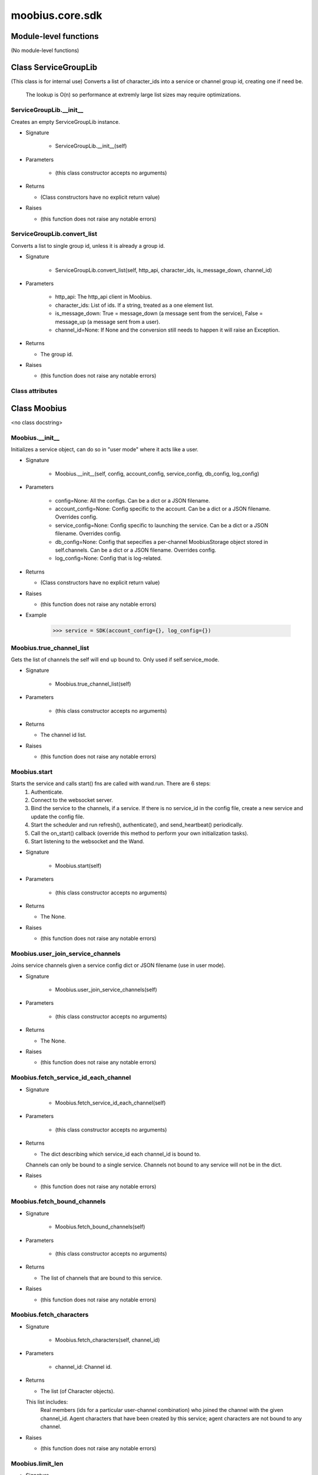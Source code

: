 .. _moobius_core_sdk:

###################################################################################
moobius.core.sdk
###################################################################################

******************************
Module-level functions
******************************

(No module-level functions)

************************************
Class ServiceGroupLib
************************************

(This class is for internal use)
Converts a list of character_ids into a service or channel group id, creating one if need be.
   The lookup is O(n) so performance at extremly large list sizes may require optimizations.

.. _moobius.core.sdk.ServiceGroupLib.__init__:

ServiceGroupLib.__init__
---------------------------------------------------------------------------------------------------------------------

Creates an empty ServiceGroupLib instance.

* Signature

    * ServiceGroupLib.__init__(self)

* Parameters

    * (this class constructor accepts no arguments)

* Returns

  * (Class constructors have no explicit return value)

* Raises

  * (this function does not raise any notable errors)

.. _moobius.core.sdk.ServiceGroupLib.convert_list:

ServiceGroupLib.convert_list
---------------------------------------------------------------------------------------------------------------------

Converts a list to single group id, unless it is already a group id.

* Signature

    * ServiceGroupLib.convert_list(self, http_api, character_ids, is_message_down, channel_id)

* Parameters

    * http_api: The http_api client in Moobius.
    
    * character_ids: List of ids. If a string, treated as a one element list.
    
    * is_message_down: True = message_down (a message sent from the service), False = message_up (a message sent from a user).
    
    * channel_id=None: If None and the conversion still needs to happen it will raise an Exception.

* Returns

  * The group id.

* Raises

  * (this function does not raise any notable errors)

Class attributes
--------------------



************************************
Class Moobius
************************************

<no class docstring>

.. _moobius.core.sdk.Moobius.__init__:

Moobius.__init__
---------------------------------------------------------------------------------------------------------------------

Initializes a service object, can do so in "user mode" where it acts like a user.

* Signature

    * Moobius.__init__(self, config, account_config, service_config, db_config, log_config)

* Parameters

    * config=None: All the configs. Can be a dict or a JSON filename.
    
    * account_config=None: Config specific to the account. Can be a dict or a JSON filename. Overrides config.
    
    * service_config=None: Config specific to launching the service. Can be a dict or a JSON filename. Overrides config.
    
    * db_config=None: Config that sepecifies a per-channel MoobiusStorage object stored in self.channels. Can be a dict or a JSON filename. Overrides config.
    
    * log_config=None: Config that is log-related.

* Returns

  * (Class constructors have no explicit return value)

* Raises

  * (this function does not raise any notable errors)

* Example

    >>> service = SDK(account_config={}, log_config={})

.. _moobius.core.sdk.Moobius.true_channel_list:

Moobius.true_channel_list
---------------------------------------------------------------------------------------------------------------------

Gets the list of channels the self will end up bound to. Only used if self.service_mode.

* Signature

    * Moobius.true_channel_list(self)

* Parameters

    * (this class constructor accepts no arguments)

* Returns

  * The channel id list.

* Raises

  * (this function does not raise any notable errors)

.. _moobius.core.sdk.Moobius.start:

Moobius.start
---------------------------------------------------------------------------------------------------------------------

Starts the service and calls start() fns are called with wand.run. There are 6 steps:
  1. Authenticate.
  2. Connect to the websocket server.
  3. Bind the service to the channels, if a service. If there is no service_id in the config file, create a new service and update the config file.
  4. Start the scheduler and run refresh(), authenticate(), and send_heartbeat() periodically.
  5. Call the on_start() callback (override this method to perform your own initialization tasks).
  6. Start listening to the websocket and the Wand.

* Signature

    * Moobius.start(self)

* Parameters

    * (this class constructor accepts no arguments)

* Returns

  * The None.

* Raises

  * (this function does not raise any notable errors)

.. _moobius.core.sdk.Moobius.user_join_service_channels:

Moobius.user_join_service_channels
---------------------------------------------------------------------------------------------------------------------

Joins service channels given a service config dict or JSON filename (use in user mode).

* Signature

    * Moobius.user_join_service_channels(self)

* Parameters

    * (this class constructor accepts no arguments)

* Returns

  * The None.

* Raises

  * (this function does not raise any notable errors)

.. _moobius.core.sdk.Moobius.fetch_service_id_each_channel:

Moobius.fetch_service_id_each_channel
---------------------------------------------------------------------------------------------------------------------

* Signature

    * Moobius.fetch_service_id_each_channel(self)

* Parameters

    * (this class constructor accepts no arguments)

* Returns

  * The  dict describing which service_id each channel_id is bound to. 
  Channels can only be bound to a single service.
  Channels not bound to any service will not be in the dict.

* Raises

  * (this function does not raise any notable errors)

.. _moobius.core.sdk.Moobius.fetch_bound_channels:

Moobius.fetch_bound_channels
---------------------------------------------------------------------------------------------------------------------

* Signature

    * Moobius.fetch_bound_channels(self)

* Parameters

    * (this class constructor accepts no arguments)

* Returns

  * The  list of channels that are bound to this service.

* Raises

  * (this function does not raise any notable errors)

.. _moobius.core.sdk.Moobius.fetch_characters:

Moobius.fetch_characters
---------------------------------------------------------------------------------------------------------------------

* Signature

    * Moobius.fetch_characters(self, channel_id)

* Parameters

    * channel_id: Channel id.

* Returns

  * The  list (of Character objects).
  
  This list includes:
    Real members (ids for a particular user-channel combination) who joined the channel with the given channel_id.
    Agent characters that have been created by this service; agent characters are not bound to any channel.

* Raises

  * (this function does not raise any notable errors)

.. _moobius.core.sdk.Moobius.limit_len:

Moobius.limit_len
---------------------------------------------------------------------------------------------------------------------

* Signature

    * Moobius.limit_len(self, txt, n)

* Parameters

    * txt: Text.
    
    * n: The maximum length,.

* Returns

  * The  string with a limited length.
  If the string is shortened "...<number of> chars" will be shown at the end.

* Raises

  * (this function does not raise any notable errors)

.. _moobius.core.sdk.Moobius._convert_message_content:

Moobius._convert_message_content
---------------------------------------------------------------------------------------------------------------------

* Signature

    * Moobius._convert_message_content(self, subtype, content)

* Parameters

    * subtype: Subtype.
    
    * content: The string or dict-valued content,.

* Returns

  * The  MessageContent object.

* Raises

  * (this function does not raise any notable errors)

.. _moobius.core.sdk.Moobius.send_message:

Moobius.send_message
---------------------------------------------------------------------------------------------------------------------

Sends a message down (or up if in user-mode). This function is very flexible.

* Signature

    * Moobius.send_message(self, message, channel_id, sender, recipients, subtype, len_limit, file_display_name)

* Parameters

    * message: The message to send.
        If a string, the message will be a text message unless subtype is set.
          If not a text message, the string must either be a local file_path or an http(s) file_path.
        If a MessageBody or dict, the message sent will depend on it's fields/attributes as well as the overrides specified.
        If a pathlib.Path, will be a file/audio/image message by default.
    
    * channel_id=None: The channel ids, if None message must be a MessageBody with the channel_id.
        Overrides message if not None.
    
    * sender=None: The character/user who's avatar appears to "speak" this message.
        Overrides message if not None.
    
    * recipients=None: List of character_ids.
        Overrides message if not None.
    
    * subtype=None: Can be set to types.TEXT, types.IMAGE, types.AUDIO, types.FILE, or types.CARD
        If None, the subtype will be inferred.
    
    * len_limit=None: Limit the length of large text messages.
    
    * file_display_name=None: The name shown for downloadable files can be set to a value different than the filename.
        Sets the subtype to "types.FILE" if subtype is not specified.

* Returns

  * The None.

* Raises

  * (this function does not raise any notable errors)

.. _moobius.core.sdk.Moobius.send:

Moobius.send
---------------------------------------------------------------------------------------------------------------------

Sends any kind of payload to the websocket. Example payload types:
  message_down, update, update_characters, update_canvas, update_buttons, update_style, and heartbeat.
Rarely used except internally, but provides the most flexibility for those special occasions.

* Signature

    * Moobius.send(self, payload_type, payload_body)

* Parameters

    * payload_type: The type of the payload.
    
    * payload_body: The body of the payload.
        Strings will be converted into a Payload object.

* Returns

  * The None.

* Raises

  * (this function does not raise any notable errors)

.. _moobius.core.sdk.Moobius.create_channel:

Moobius.create_channel
---------------------------------------------------------------------------------------------------------------------

Creates a channel.
By default bind is True, which means the service connects itself to the channel.

* Signature

    * Moobius.create_channel(self, channel_name, channel_desc, bind)

* Parameters

    * channel_name: Channel name.
    
    * channel_desc: The channel description.
    
    * bind=True: Whether to bind to the new channel.

* Returns

  * The channel id.

* Raises

  * (this function does not raise any notable errors)

.. _moobius.core.sdk.Moobius.send_canvas:

Moobius.send_canvas
---------------------------------------------------------------------------------------------------------------------

Updates the canvas.

* Signature

    * Moobius.send_canvas(self, canvas_items, channel_id, recipients)

* Parameters

    * canvas_items: List of CanvasItems (which have text and/or images).
    
    * channel_id: A channel_id.
    
    * recipients: The recipients.

* Returns

  * The message.

* Raises

  * (this function does not raise any notable errors)

.. _moobius.core.sdk.Moobius.send_heartbeat:

Moobius.send_heartbeat
---------------------------------------------------------------------------------------------------------------------

Sends a heartbeat to the server.

* Signature

    * Moobius.send_heartbeat(self)

* Parameters

    * (this class constructor accepts no arguments)

* Returns

  * The None.

* Raises

  * (this function does not raise any notable errors)

.. _moobius.core.sdk.Moobius.send_refresh:

Moobius.send_refresh
---------------------------------------------------------------------------------------------------------------------

Sends a refresh.

* Signature

    * Moobius.send_refresh(self, channel_id)

* Parameters

    * channel_id: Channel_id.

* Returns

  * The message sent. A user function.

* Raises

  * (this function does not raise any notable errors)

.. _moobius.core.sdk.Moobius.do_member_sync:

Moobius.do_member_sync
---------------------------------------------------------------------------------------------------------------------

Syncs a member..  This is the most common way to send buttons, etc.

* Signature

    * Moobius.do_member_sync(self, channel_id, member_id)

* Parameters

    * channel_id: Channel_id.
    
    * member_id: Member_id.

* Returns

  * The None.

* Raises

  * (this function does not raise any notable errors)

.. _moobius.core.sdk.Moobius.do_channel_sync:

Moobius.do_channel_sync
---------------------------------------------------------------------------------------------------------------------

Sends a refresh request "from" each user in this channel, which will refresh thier views..

* Signature

    * Moobius.do_channel_sync(self, channel_id)

* Parameters

    * channel_id: Channel id.

* Returns

  * The None.

* Raises

  * (this function does not raise any notable errors)

.. _moobius.core.sdk.Moobius._update_rec:

Moobius._update_rec
---------------------------------------------------------------------------------------------------------------------

Use this function in the in the "recipients" fields of the websocket.
Converts lists into group_id strings, creating a group if need be, when.

* Signature

    * Moobius._update_rec(self, recipients, is_m_down, channel_id)

* Parameters

    * recipients: Recipients.
    
    * is_m_down: True if a message down.
    
    * channel_id=None: The channel_id.

* Returns

  * The converted list.

* Raises

  * (this function does not raise any notable errors)

.. _moobius.core.sdk.Moobius.refresh_authentication:

Moobius.refresh_authentication
---------------------------------------------------------------------------------------------------------------------

Refreshes the access token.

* Signature

    * Moobius.refresh_authentication(self)

* Parameters

    * (this class constructor accepts no arguments)

* Returns

  * The new token.

* Raises

  * (this function does not raise any notable errors)

.. _moobius.core.sdk.Moobius.authenticate:

Moobius.authenticate
---------------------------------------------------------------------------------------------------------------------

Authenticates using self.username andself.password. Needs to be called before any other API calls.

* Signature

    * Moobius.authenticate(self)

* Parameters

    * (this class constructor accepts no arguments)

* Returns

  * (the access token, the refresh token).
  Raises an Exception if doesn't receive a valid response.
  Like most GET and POST functions it will raise any errors thrown by the http API.

* Raises

  * (this function does not raise any notable errors)

.. _moobius.core.sdk.Moobius.sign_up:

Moobius.sign_up
---------------------------------------------------------------------------------------------------------------------

Signs up.

* Signature

    * Moobius.sign_up(self)

* Parameters

    * (this class constructor accepts no arguments)

* Returns

  * (the access token, the refresh token).

* Raises

  * (this function does not raise any notable errors)

.. _moobius.core.sdk.Moobius.sign_out:

Moobius.sign_out
---------------------------------------------------------------------------------------------------------------------

Signs out using the access token obtained from signing in.

* Signature

    * Moobius.sign_out(self)

* Parameters

    * (this class constructor accepts no arguments)

* Returns

  * The None.

* Raises

  * (this function does not raise any notable errors)

.. _moobius.core.sdk.Moobius.update_current_user:

Moobius.update_current_user
---------------------------------------------------------------------------------------------------------------------

Updates the user info. Used by user mode.

* Signature

    * Moobius.update_current_user(self, avatar, description, name)

* Parameters

    * avatar: Link to image or local file_path to upload.
    
    * description: Of the user.
    
    * name: The name that shows in chat.

* Returns

  * The None.

* Raises

  * (this function does not raise any notable errors)

.. _moobius.core.sdk.Moobius.update_agent:

Moobius.update_agent
---------------------------------------------------------------------------------------------------------------------

Updates the characters name, avatar, etc for a FAKE user, for real users use update_current_user. Fills in: the id of this service.

* Signature

    * Moobius.update_agent(self, agent_id, avatar, description, name)

* Parameters

    * agent_id: Who to update. Can also be a Character object. Cannot be a list.
    
    * avatar: A link to user's image or a local file_path to upload.
    
    * description: The description of user.
    
    * name: The name that will show in chat.

* Returns

  * The Data about the user as a dict.

* Raises

  * (this function does not raise any notable errors)

.. _moobius.core.sdk.Moobius.update_channel:

Moobius.update_channel
---------------------------------------------------------------------------------------------------------------------

Updates the name and desc of a channel.

* Signature

    * Moobius.update_channel(self, channel_id, channel_name, channel_desc)

* Parameters

    * channel_id: Which channel to update.
    
    * channel_name: The new channel name.
    
    * channel_desc: The new channel description.

* Returns

  * The None.

* Raises

  * (this function does not raise any notable errors)

.. _moobius.core.sdk.Moobius.bind_service_to_channel:

Moobius.bind_service_to_channel
---------------------------------------------------------------------------------------------------------------------

Binds a service to a channel.
This function is unusual in that it. Fills in: the id of this service.

* Signature

    * Moobius.bind_service_to_channel(self, channel_id)

* Parameters

    * channel_id: Channel IDs.

* Returns

  * Whether it was sucessful rather than raising errors if it fails.

* Raises

  * (this function does not raise any notable errors)

.. _moobius.core.sdk.Moobius.unbind_service_from_channel:

Moobius.unbind_service_from_channel
---------------------------------------------------------------------------------------------------------------------

Unbinds a service to a channel. Fills in: the id of this service.

* Signature

    * Moobius.unbind_service_from_channel(self, channel_id)

* Parameters

    * channel_id: Channel IDs.

* Returns

  * The None.

* Raises

  * (this function does not raise any notable errors)

.. _moobius.core.sdk.Moobius.create_agent:

Moobius.create_agent
---------------------------------------------------------------------------------------------------------------------

Creates a character with a given name, avatar, and description.
The created user will be bound to the given service. Fills in: the id of this service.

* Signature

    * Moobius.create_agent(self, name, avatar, description)

* Parameters

    * name: The name of the user.
    
    * avatar=None: The image URL of the user's picture OR a local file path.
    
    * description='No description': The description of the user.

* Returns

  * The  Character object representing the created user.

* Raises

  * (this function does not raise any notable errors)

.. _moobius.core.sdk.Moobius.fetch_popular_channels:

Moobius.fetch_popular_channels
---------------------------------------------------------------------------------------------------------------------

Fetches the popular channels,.

* Signature

    * Moobius.fetch_popular_channels(self)

* Parameters

    * (this class constructor accepts no arguments)

* Returns

  * The  list of channel_id strings.

* Raises

  * (this function does not raise any notable errors)

.. _moobius.core.sdk.Moobius.fetch_channel_list:

Moobius.fetch_channel_list
---------------------------------------------------------------------------------------------------------------------

Fetches all? channels,.

* Signature

    * Moobius.fetch_channel_list(self)

* Parameters

    * (this class constructor accepts no arguments)

* Returns

  * The  list of channel_id strings.

* Raises

  * (this function does not raise any notable errors)

.. _moobius.core.sdk.Moobius.fetch_member_ids:

Moobius.fetch_member_ids
---------------------------------------------------------------------------------------------------------------------

Fetches the member ids of a channel which coorespond to real users. Fills in: the id of this service.

* Signature

    * Moobius.fetch_member_ids(self, channel_id, raise_empty_list_err)

* Parameters

    * channel_id: The channel ID.
    
    * raise_empty_list_err=False: Raises an Exception if the list is empty.

* Returns

  * The  list of character_id strings.

* Raises

  * An Exception (empty list) if raise_empty_list_err is True and the list is empty.

.. _moobius.core.sdk.Moobius.fetch_character_profile:

Moobius.fetch_character_profile
---------------------------------------------------------------------------------------------------------------------

* Signature

    * Moobius.fetch_character_profile(self, character_id)

* Parameters

    * character_id: String-valued (or list-valued) character_id.

* Returns

  * The  Character object (or list therof),
  It works for both member_ids and agent_ids.

* Raises

  * (this function does not raise any notable errors)

.. _moobius.core.sdk.Moobius.fetch_service_id_list:

Moobius.fetch_service_id_list
---------------------------------------------------------------------------------------------------------------------

* Signature

    * Moobius.fetch_service_id_list(self)

* Parameters

    * (this class constructor accepts no arguments)

* Returns

  * The  list of service_id strings of the user.

* Raises

  * (this function does not raise any notable errors)

.. _moobius.core.sdk.Moobius.fetch_agents:

Moobius.fetch_agents
---------------------------------------------------------------------------------------------------------------------

Fills in: the id of this service.

* Signature

    * Moobius.fetch_agents(self)

* Parameters

    * (this class constructor accepts no arguments)

* Returns

  * The  list of non-user Character objects bound to this service.

* Raises

  * (this function does not raise any notable errors)

.. _moobius.core.sdk.Moobius.fetch_message_history:

Moobius.fetch_message_history
---------------------------------------------------------------------------------------------------------------------

Returns the message chat history.

* Signature

    * Moobius.fetch_message_history(self, channel_id, limit, before)

* Parameters

    * channel_id: Channel with the messages inside of it.
    
    * limit=1024: Max number of messages to return (messages further back in time, if any, will not be returned).
    
    * before='null': Only return messages older than this.

* Returns

  * The  list of dicts.

* Raises

  * (this function does not raise any notable errors)

.. _moobius.core.sdk.Moobius.upload:

Moobius.upload
---------------------------------------------------------------------------------------------------------------------

Uploads the file at local path file_path to the Moobius server. Automatically calculates the upload URL and upload fields.

* Signature

    * Moobius.upload(self, file_path)

* Parameters

    * file_path: File_path.

* Returns

  * The uploaded URL. Raises an Exception if the upload fails.

* Raises

  * (this function does not raise any notable errors)

.. _moobius.core.sdk.Moobius.download:

Moobius.download
---------------------------------------------------------------------------------------------------------------------

Downloads a file from a url or other source to a local filename, automatically creating dirs if need be.

* Signature

    * Moobius.download(self, source, full_path, auto_dir, overwrite, bytes, headers)

* Parameters

    * source: The url to download the file from.
    
    * full_path=None: The file_path to download to.
        None will create a file based on the timestamp + random numbers.
        If no extension is specified, will infer the extension from the url if one exists.
    
    * auto_dir=None: If no full_path is specified, a folder must be choosen.
        Defaults to './downloads'.
    
    * overwrite=True: Allow overwriting pre-existing files. If False, will raise an Exception on name collision.
    
    * bytes=False: If True, will return bytes instead of saving a file.
    
    * headers=None: Optional headers. Use these for downloads that require auth.
        Can set to "self" to use the same auth headers that this instance is using.

* Returns

  * The bytes if bytes=True.

* Raises

  * (this function does not raise any notable errors)

.. _moobius.core.sdk.Moobius.create_channel_group:

Moobius.create_channel_group
---------------------------------------------------------------------------------------------------------------------

Creates a channel group.

* Signature

    * Moobius.create_channel_group(self, channel_id, group_name, members)

* Parameters

    * channel_id: The id of the group leader?.
    
    * group_name: What to call it.
    
    * members: A list of character_id strings that will be inside the group.

* Returns

  * The group_id string.

* Raises

  * (this function does not raise any notable errors)

.. _moobius.core.sdk.Moobius.create_service_group:

Moobius.create_service_group
---------------------------------------------------------------------------------------------------------------------

Creates a group containing the list of characters_ids and returns this Group object.
This group can then be used in send_message_down payloads.

* Signature

    * Moobius.create_service_group(self, members)

* Parameters

    * members: A list of character_id strings or Characters that will be inside the group.

* Returns

  * The  Group object.

* Raises

  * (this function does not raise any notable errors)

.. _moobius.core.sdk.Moobius.character_ids_of_channel_group:

Moobius.character_ids_of_channel_group
---------------------------------------------------------------------------------------------------------------------

Gets a list of character ids belonging to a channel group.
Websocket payloads contain these channel_groups which are shorthand for a list of characters.

* Signature

    * Moobius.character_ids_of_channel_group(self, sender_id, channel_id, group_id)

* Parameters

    * sender_id: The message's sender.
    
    * channel_id: The message specified that it was sent in this channel.
    
    * group_id: The messages recipients.

* Returns

  * The character_id list.

* Raises

  * (this function does not raise any notable errors)

.. _moobius.core.sdk.Moobius.character_ids_of_service_group:

Moobius.character_ids_of_service_group
---------------------------------------------------------------------------------------------------------------------

* Signature

    * Moobius.character_ids_of_service_group(self, group_id)

* Parameters

    * group_id: Group_id.

* Returns

  * The  list of character ids belonging to a service group.
  Note that the 'recipients' in 'on message up' might be None:
    To avoid requiring checks for None this function will return an empty list given Falsey inputs or Falsey string literals.

* Raises

  * (this function does not raise any notable errors)

.. _moobius.core.sdk.Moobius.update_channel_group:

Moobius.update_channel_group
---------------------------------------------------------------------------------------------------------------------

Updates a channel group.

* Signature

    * Moobius.update_channel_group(self, channel_id, group_id, members)

* Parameters

    * channel_id: The id of the group leader?.
    
    * group_id: What to call it.
    
    * members: A list of character_id strings that will be inside the group.

* Returns

  * The None.

* Raises

  * An Exception because it is unused, unimplemented, and may be removed.

.. _moobius.core.sdk.Moobius.update_temp_channel_group:

Moobius.update_temp_channel_group
---------------------------------------------------------------------------------------------------------------------

Updates a channel TEMP group.

* Signature

    * Moobius.update_temp_channel_group(self, channel_id, members)

* Parameters

    * channel_id: The id of the group leader?.
    
    * members: A list of character_id strings that will be inside the group.

* Returns

  * The None.

* Raises

  * An Exception because it is unused, unimplemented, and may be removed.

.. _moobius.core.sdk.Moobius.fetch_channel_temp_group:

Moobius.fetch_channel_temp_group
---------------------------------------------------------------------------------------------------------------------

Like fetch_channel_group_list but for TEMP groups.. Fills in: the id of this service.

* Signature

    * Moobius.fetch_channel_temp_group(self, channel_id)

* Parameters

    * channel_id: Channel_id.

* Returns

  * The list of groups.

* Raises

  * (this function does not raise any notable errors)

.. _moobius.core.sdk.Moobius.fetch_channel_group_list:

Moobius.fetch_channel_group_list
---------------------------------------------------------------------------------------------------------------------

Similar to fetch_channel_group_dict.. Fills in: the id of this service.

* Signature

    * Moobius.fetch_channel_group_list(self, channel_id)

* Parameters

    * channel_id: Channel_id.

* Returns

  * The raw data.

* Raises

  * (this function does not raise any notable errors)

.. _moobius.core.sdk.Moobius.fetch_user_from_group:

Moobius.fetch_user_from_group
---------------------------------------------------------------------------------------------------------------------

Not yet implemented!
Fetches the user profile of a user from a group.

* Signature

    * Moobius.fetch_user_from_group(self, user_id, channel_id, group_id)

* Parameters

    * user_id: The user ID.
    
    * channel_id: The channel ID. (TODO: of what?).
    
    * group_id: The group ID.

* Returns

  * The user profile Character object.

* Raises

  * An Exception because it is unused, unimplemented, and may be removed.

.. _moobius.core.sdk.Moobius.fetch_target_group:

Moobius.fetch_target_group
---------------------------------------------------------------------------------------------------------------------

Not yet implemented!
Fetches info about the group.

* Signature

    * Moobius.fetch_target_group(self, user_id, channel_id, group_id)

* Parameters

    * user_id: The user id of the user bieng fetched (is this needed?).
    
    * channel_id: The channel_id of the channel bieng fetched.
    
    * group_id: Which group to fetch.

* Returns

  * The data-dict data.

* Raises

  * An Exception because it is unused, unimplemented, and may be removed.

.. _moobius.core.sdk.Moobius.send_user_login:

Moobius.send_user_login
---------------------------------------------------------------------------------------------------------------------

Logs-in a user.
Every 2h AWS will force-disconnect, so it is a good idea to send this on connect. Fills in: the https token the service has for authentication; set to False.

* Signature

    * Moobius.send_user_login(self)

* Parameters

    * (this class constructor accepts no arguments)

* Returns

  * The message as a dict.

* Raises

  * (this function does not raise any notable errors)

.. _moobius.core.sdk.Moobius.send_service_login:

Moobius.send_service_login
---------------------------------------------------------------------------------------------------------------------

Logs in. Much like the HTTP api, this needs to be sent before any other messages. Fills in: the id of this service; the https token the service has for authentication; set to False.

* Signature

    * Moobius.send_service_login(self)

* Parameters

    * (this class constructor accepts no arguments)

* Returns

  * The message as a dict.

* Raises

  * (this function does not raise any notable errors)

.. _moobius.core.sdk.Moobius.send_update:

Moobius.send_update
---------------------------------------------------------------------------------------------------------------------

A generic update function that is rarely used. Fills in: the id of this service; set to False.

* Signature

    * Moobius.send_update(self, data, target_client_id)

* Parameters

    * data: The content of the update.
    
    * target_client_id: The target client id (TODO: not currently used).

* Returns

  * The message as a dict.

* Raises

  * (this function does not raise any notable errors)

.. _moobius.core.sdk.Moobius.send_characters:

Moobius.send_characters
---------------------------------------------------------------------------------------------------------------------

Updates the characters that the recipients see. Fills in: the id of this service; set to False.

* Signature

    * Moobius.send_characters(self, characters, channel_id, recipients)

* Parameters

    * characters: The group id to represent the characters who are updated.
    
    * channel_id: The channel id.
    
    * recipients: The group id to send to.

* Returns

  * The message as a dict.

* Raises

  * (this function does not raise any notable errors)

.. _moobius.core.sdk.Moobius.send_buttons:

Moobius.send_buttons
---------------------------------------------------------------------------------------------------------------------

Updates the buttons that the recipients see. Fills in: the id of this service; set to False.

* Signature

    * Moobius.send_buttons(self, buttons, channel_id, recipients)

* Parameters

    * buttons: The buttons list to be updated.
    
    * channel_id: The channel id.
    
    * recipients: The group id to send to.

* Returns

  * The message as a dict.

* Raises

  * (this function does not raise any notable errors)

* Example

    >>> continue_button =
      >>>   {"button_name": "Continue Playing", "button_id": "play",
      >>>    "button_name": "Continue Playing", "new_window": False,
      >>>    "arguments": []}
      >>> ws_client.update_buttons("service_id", "channel_id", [continue_button], ["user1", "user2"])

.. _moobius.core.sdk.Moobius.send_menu:

Moobius.send_menu
---------------------------------------------------------------------------------------------------------------------

Updates the right-click menu that the recipients can open on various messages. Fills in: the id of this service; set to False.

* Signature

    * Moobius.send_menu(self, menu_items, channel_id, recipients)

* Parameters

    * menu_items: List of MenuItem dataclasses.
    
    * channel_id: The channel id.
    
    * recipients: The group id to send the changes to.

* Returns

  * The message as a dict.

* Raises

  * (this function does not raise any notable errors)

.. _moobius.core.sdk.Moobius.send_style:

Moobius.send_style
---------------------------------------------------------------------------------------------------------------------

Updates the style (whether the canvas is expanded, other look-and-feel aspects) that the recipients see. Fills in: the id of this service; set to False.

* Signature

    * Moobius.send_style(self, style_items, channel_id, recipients)

* Parameters

    * style_items: The style content to be updated. Dicts are converted into 1-elemnt lists.
    
    * channel_id: The channel id.
    
    * recipients: The group id to send to.

* Returns

  * The message as a dict.

* Raises

  * (this function does not raise any notable errors)

* Example

    >>> style_items = [
        >>>   {
        >>>     "widget": "channel",
        >>>     "display": "invisible",
        >>>   },
        >>>   {
        >>>     "widget": "button",
        >>>     "display": "highlight",
        >>>     "button_hook": {
        >>>       "button_id": "button_id",
        >>>       "button_name": "done",
        >>>       "arguments": []
        >>>       },
        >>>     "text": "<h1>Start from here.</h1><p>This is a Button, which most channels have</p>"
        >>>   }]
        >>> ws_client.update_style("service_id", "channel_id", style_items, ["user1", "user2"])

.. _moobius.core.sdk.Moobius.send_join_channel:

Moobius.send_join_channel
---------------------------------------------------------------------------------------------------------------------

A user joins the channel with channel_id, unless dry_run is True.. Fills in: the id of this service when in user mode, which is a user id; set to False.

* Signature

    * Moobius.send_join_channel(self, channel_id)

* Parameters

    * channel_id: The channel_id.

* Returns

  * The message sent.

* Raises

  * (this function does not raise any notable errors)

.. _moobius.core.sdk.Moobius.send_leave_channel:

Moobius.send_leave_channel
---------------------------------------------------------------------------------------------------------------------

A user leaves the channel with channel_id, unless dry_run is True.. Fills in: the id of this service when in user mode, which is a user id; set to False.

* Signature

    * Moobius.send_leave_channel(self, channel_id)

* Parameters

    * channel_id: The channel_id.

* Returns

  * The message sent.

* Raises

  * (this function does not raise any notable errors)

.. _moobius.core.sdk.Moobius.send_button_click:

Moobius.send_button_click
---------------------------------------------------------------------------------------------------------------------

Sends a button click as a user. Fills in: the id of this service when in user mode, which is a user id; set to False.

* Signature

    * Moobius.send_button_click(self, button_id, bottom_button_id, button_args, channel_id)

* Parameters

    * button_id: The button's ID.
    
    * bottom_button_id: The bottom button, set to "confirm" if there is no bottom button.
    
    * button_args: What arguments (if any) were selected on the button (use an empty list of there are none).
    
    * channel_id: The id of the channel the user pressed the button in.

* Returns

  * The message sent as a dict.

* Raises

  * (this function does not raise any notable errors)

.. _moobius.core.sdk.Moobius.send_menu_item_click:

Moobius.send_menu_item_click
---------------------------------------------------------------------------------------------------------------------

Sends a menu item click as a user. Fills in: the id of this service when in user mode, which is a user id; set to False.

* Signature

    * Moobius.send_menu_item_click(self, menu_item_id, bottom_button_id, button_args, the_message, channel_id)

* Parameters

    * menu_item_id: The menu item's ID.
    
    * bottom_button_id: The bottom button, set to "confirm" if there is no bottom button.
    
    * button_args: What arguments (if any) were selected on the menu item's dialog (use an empty list of there are none).
    
    * the_message: Can be a string-valued message_id, or a full message body. If a full message the subtype and content will be filled in.
    
    * channel_id: The id of the channel the user pressed the button in.

* Returns

  * The message sent as a dict.

* Raises

  * (this function does not raise any notable errors)

.. _moobius.core.sdk.Moobius.on_checkin:

Moobius.on_checkin
---------------------------------------------------------------------------------------------------------------------

Called as a rate task, used to resync users, etc. Only called after on_start().

* Signature

    * Moobius.on_checkin(self)

* Parameters

    * (this class constructor accepts no arguments)

* Returns

  * The None.

* Raises

  * (this function does not raise any notable errors)

.. _moobius.core.sdk.Moobius.listen_loop:

Moobius.listen_loop
---------------------------------------------------------------------------------------------------------------------

Listens to the wand in an infinite loop, polling self.queue (which is an aioprocessing.AioQueue).
This allows the wand to send "spells" (messages) to the services at any time.

* Signature

    * Moobius.listen_loop(self)

* Parameters

    * (this class constructor accepts no arguments)

* Returns

  * The Never.

* Raises

  * (this function does not raise any notable errors)

.. _moobius.core.sdk.Moobius.handle_received_payload:

Moobius.handle_received_payload
---------------------------------------------------------------------------------------------------------------------

Decodes the received websocket payload JSON and calls the handler based on p['type'],. 
Example methods called:
  on_message_up(), on_action(), on_button_click(), on_copy_client(), on_unknown_payload()

Example use-case:
  >>> self.ws_client = WSClient(ws_server_uri, on_connect=self.send_service_login, handle=self.handle_received_payload).

* Signature

    * Moobius.handle_received_payload(self, payload)

* Parameters

    * payload: Payload string.

* Returns

  * The None.

* Raises

  * (this function does not raise any notable errors)

.. _moobius.core.sdk.Moobius.on_action:

Moobius.on_action
---------------------------------------------------------------------------------------------------------------------

Calls the corresponding method to handle different subtypes of action.
This callback is rarely overriden; it is more common to override the other callbacks that the calls.
Example methods called:
  on_button_click(), on_join().

* Signature

    * Moobius.on_action(self, action_data)

* Parameters

    * action_data: Action data (as a dict) from a user.

* Returns

  * The None.

* Raises

  * (this function does not raise any notable errors)

.. _moobius.core.sdk.Moobius.on_update:

Moobius.on_update
---------------------------------------------------------------------------------------------------------------------

Dispatches it to one of various callbacks. Use for user mode.
It is recommended to overload the invididual callbacks instead of this function.

* Signature

    * Moobius.on_update(self, update)

* Parameters

    * update: N Update object from the socket.

* Returns

  * The None.

* Raises

  * (this function does not raise any notable errors)

.. _moobius.core.sdk.Moobius.on_start:

Moobius.on_start
---------------------------------------------------------------------------------------------------------------------

Called when the service is initialized.

* Signature

    * Moobius.on_start(self)

* Parameters

    * (this class constructor accepts no arguments)

* Returns

  * The None.

* Raises

  * (this function does not raise any notable errors)

.. _moobius.core.sdk.Moobius.on_channel_init:

Moobius.on_channel_init
---------------------------------------------------------------------------------------------------------------------

Called once per channel on startup.. 
By default, if self.db_config has been set, a MoobiusStorage is created in self.channel_storages.
Also does a channel sync by default.

* Signature

    * Moobius.on_channel_init(self, channel_id)

* Parameters

    * channel_id: Channel ID.

* Returns

  * The None.

* Raises

  * (this function does not raise any notable errors)

.. _moobius.core.sdk.Moobius.on_spell:

Moobius.on_spell
---------------------------------------------------------------------------------------------------------------------

Called when a "spell" from the wand is received, which can be any object but is often a string..

* Signature

    * Moobius.on_spell(self, obj)

* Parameters

    * obj: The wand sent this process.

* Returns

  * The None.

* Raises

  * (this function does not raise any notable errors)

.. _moobius.core.sdk.Moobius.on_message_up:

Moobius.on_message_up
---------------------------------------------------------------------------------------------------------------------

Example MessageBody object:
>>>  moobius.MessageBody(subtype="text", channel_id=<channel id>, content=MessageContent(...), timestamp=1707254706635,
>>>                      recipients=[<user id 1>, <user id 2>], sender=<user id>, message_id=<message-id>,
>>>                      context={'group_id': <group-id>, 'channel_type': 'ccs'}).

* Signature

    * Moobius.on_message_up(self, message)

* Parameters

    * message: A message from a user.

* Returns

  * The None.

* Raises

  * (this function does not raise any notable errors)

.. _moobius.core.sdk.Moobius.on_copy_client:

Moobius.on_copy_client
---------------------------------------------------------------------------------------------------------------------

Example Copy object:
>>> moobius.Copy(request_id=<id>, origin_type=message_down, status=True, context={'message': 'Message received'}).

* Signature

    * Moobius.on_copy_client(self, copy)

* Parameters

    * copy: A "Copy" request from the user.

* Returns

  * The None.

* Raises

  * (this function does not raise any notable errors)

.. _moobius.core.sdk.Moobius.on_refresh:

Moobius.on_refresh
---------------------------------------------------------------------------------------------------------------------

* Signature

    * Moobius.on_refresh(self, action)

* Parameters

    * action: A "Copy" request from the user.

* Returns

  * The None.

* Raises

  * (this function does not raise any notable errors)

.. _moobius.core.sdk.Moobius.on_join:

Moobius.on_join
---------------------------------------------------------------------------------------------------------------------

This callback happens when the user joins a channel.. 
Commonly used to inform everyone about this new user and update everyone's character list.

* Signature

    * Moobius.on_join(self, action)

* Parameters

    * action: Channel and member id.

* Returns

  * The None.

* Raises

  * (this function does not raise any notable errors)

.. _moobius.core.sdk.Moobius.on_leave:

Moobius.on_leave
---------------------------------------------------------------------------------------------------------------------

Called when the user leaves a channel.. 
Commonly used to update everyone's character list.

* Signature

    * Moobius.on_leave(self, action)

* Parameters

    * action: Channel and member id.

* Returns

  * The None.

* Raises

  * (this function does not raise any notable errors)

.. _moobius.core.sdk.Moobius.on_button_click:

Moobius.on_button_click
---------------------------------------------------------------------------------------------------------------------

Handles a button click from a user.. 
Example ButtonClick object:
>>> moobius.ButtonClick(button_id="the_big_red_button", channel_id=<channel id>, sender=<user id>, components=[], context={}).

* Signature

    * Moobius.on_button_click(self, action)

* Parameters

    * action: User's ButtonClick.

* Returns

  * The None.

* Raises

  * (this function does not raise any notable errors)

.. _moobius.core.sdk.Moobius.on_menu_item_click:

Moobius.on_menu_item_click
---------------------------------------------------------------------------------------------------------------------

Handles a context menu right click from a user.. 
Example MenuItemClick object:
>>> MenuItemClick(item_id=1, message_id=<id>, message_subtypes=text, message_content={'text': 'Click on this message.'}, channel_id=<channel_id>, context={}, recipients=[]).

* Signature

    * Moobius.on_menu_item_click(self, action)

* Parameters

    * action: User's MenuItemClick.

* Returns

  * The None.

* Raises

  * (this function does not raise any notable errors)

.. _moobius.core.sdk.Moobius.on_unknown_payload:

Moobius.on_unknown_payload
---------------------------------------------------------------------------------------------------------------------

A catch-all for handling unknown payloads..

* Signature

    * Moobius.on_unknown_payload(self, payload_data)

* Parameters

    * payload_data: Payload-as-dict that has not been recognized by the other handlers and may not have a format listed in types.

* Returns

  * The None.

* Raises

  * (this function does not raise any notable errors)

.. _moobius.core.sdk.Moobius.on_message_down:

Moobius.on_message_down
---------------------------------------------------------------------------------------------------------------------

Callback when the user recieves a message..
Use for user mode.

* Signature

    * Moobius.on_message_down(self, message)

* Parameters

    * message: Service's MessageBody.

* Returns

  * The None.

* Raises

  * (this function does not raise any notable errors)

.. _moobius.core.sdk.Moobius.on_update_characters:

Moobius.on_update_characters
---------------------------------------------------------------------------------------------------------------------

Callback when the user recieves the character list.. One of the multiple update callbacks. 
Use for user mode.

* Signature

    * Moobius.on_update_characters(self, update)

* Parameters

    * update: Service's Update.

* Returns

  * The None.

* Raises

  * (this function does not raise any notable errors)

.. _moobius.core.sdk.Moobius.on_update_channel_info:

Moobius.on_update_channel_info
---------------------------------------------------------------------------------------------------------------------

Callback when the user recieves the channel info.. One of the multiple update callbacks. 
Use for user mode.

* Signature

    * Moobius.on_update_channel_info(self, update)

* Parameters

    * update: Service's Update.

* Returns

  * The None.

* Raises

  * (this function does not raise any notable errors)

.. _moobius.core.sdk.Moobius.on_update_canvas:

Moobius.on_update_canvas
---------------------------------------------------------------------------------------------------------------------

Callback when the user recieves the canvas content.. One of the multiple update callbacks. 
Use for user mode.

* Signature

    * Moobius.on_update_canvas(self, update)

* Parameters

    * update: Service's Update.

* Returns

  * The None.

* Raises

  * (this function does not raise any notable errors)

.. _moobius.core.sdk.Moobius.on_update_buttons:

Moobius.on_update_buttons
---------------------------------------------------------------------------------------------------------------------

Callback when the user recieves the buttons.. One of the multiple update callbacks. 
Use for user mode.

* Signature

    * Moobius.on_update_buttons(self, update)

* Parameters

    * update: Service's Update.

* Returns

  * The None.

* Raises

  * (this function does not raise any notable errors)

.. _moobius.core.sdk.Moobius.on_update_style:

Moobius.on_update_style
---------------------------------------------------------------------------------------------------------------------

Callback when the user recieves the style info (look and feel).. One of the multiple update callbacks. 
Use for user mode.

* Signature

    * Moobius.on_update_style(self, update)

* Parameters

    * update: Service's Update.

* Returns

  * The None.

* Raises

  * (this function does not raise any notable errors)

.. _moobius.core.sdk.Moobius.on_update_menu:

Moobius.on_update_menu
---------------------------------------------------------------------------------------------------------------------

Callback when the user recieves the context menu info.. One of the multiple update callbacks. 
Use for user mode.

* Signature

    * Moobius.on_update_menu(self, update)

* Parameters

    * update: Service's Update.

* Returns

  * The None.

* Raises

  * (this function does not raise any notable errors)

.. _moobius.core.sdk.Moobius.__str__:

Moobius.__str__
---------------------------------------------------------------------------------------------------------------------

The string output function for debugging.

* Signature

    * Moobius.__str__(self)

* Parameters

    * (this class constructor accepts no arguments)

* Returns

  * The  easy-to-read string summary.

* Raises

  * (this function does not raise any notable errors)

.. _moobius.core.sdk.Moobius.__repr__:

Moobius.__repr__
---------------------------------------------------------------------------------------------------------------------

The string output function for debugging.

* Signature

    * Moobius.__repr__(self)

* Parameters

    * (this class constructor accepts no arguments)

* Returns

  * The  easy-to-read string summary.

* Raises

  * (this function does not raise any notable errors)

Class attributes
--------------------


